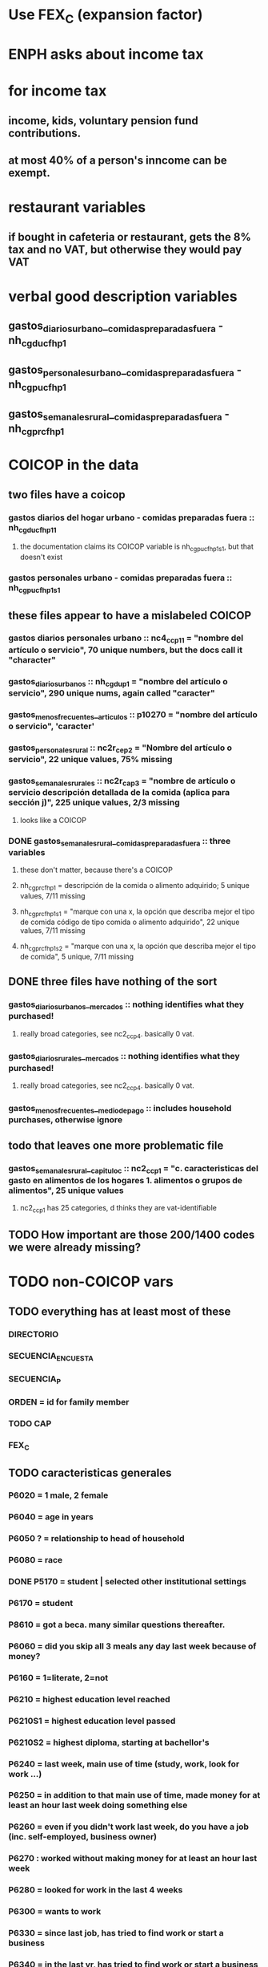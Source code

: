 * Use FEX_C (expansion factor)
* ENPH asks about income tax
* for income tax
** income, kids, voluntary pension fund contributions.
** at most 40% of a person's inncome can be exempt.
* restaurant variables
** if bought in cafeteria or restaurant, gets the 8% tax and no VAT, but otherwise they would pay VAT
* verbal good description variables
** gastos_diarios_urbano__comidas_preparadas_fuera - nh_cgducfh_p1
** gastos_personales_urbano__comidas_preparadas_fuera - nh_cgpucfh_p1
** gastos_semanales_rural__comidas_preparadas_fuera - nh_cgprcfh_p1
* COICOP in the data
** two files have a coicop
*** gastos diarios del hogar urbano - comidas preparadas fuera :: nh_cgducfh_p1_1
**** the documentation claims its COICOP variable is nh_cgpucfh_p1_s1, but that doesn't exist
*** gastos personales urbano - comidas preparadas fuera :: nh_cgpucfh_p1_s1
** these files appear to have a mislabeled COICOP
*** gastos diarios personales urbano :: nc4_cc_p1_1 = "nombre del artículo o servicio", 70 unique numbers, but the docs call it "character"
*** gastos_diarios_urbanos :: nh_cgdu_p1 = "nombre del artículo o servicio", 290 unique nums, again called "caracter"
*** gastos_menos_frecuentes__articulos :: p10270 = "nombre del artículo o servicio", 'caracter'
*** gastos_personales_rural :: nc2r_ce_p2 = "Nombre del artículo o servicio", 22 unique values, 75% missing
*** gastos_semanales_rurales :: nc2r_ca_p3 = "nombre de artículo o servicio descripción detallada de la comida (aplica para sección j)", 225 unique values, 2/3 missing
**** looks like a COICOP
*** DONE gastos_semanales_rural__comidas_preparadas_fuera :: three variables
**** these don't matter, because there's a COICOP
**** nh_cgprcfh_p1 = descripción de la comida o alimento adquirido; 5 unique values, 7/11 missing
**** nh_cgprcfh_p1s1 = "marque con una x, la opción que describa mejor el tipo de comida código de tipo comida o alimento adquirido", 22 unique values, 7/11 missing
**** nh_cgprcfh_p1s2 = "marque con una x, la opción que describa mejor el tipo de comida", 5 unique, 7/11 missing
** DONE three files have nothing of the sort
*** gastos_diarios_urbanos__mercados :: nothing identifies what they purchased!
**** really broad categories, see nc2_cc_p4. basically 0 vat.
*** gastos_diarios_rurales__mercados :: nothing identifies what they purchased!
**** really broad categories, see nc2_cc_p4. basically 0 vat.
*** gastos_menos_frecuentes__medio_de_pago :: includes household purchases, otherwise ignore
** todo that leaves one more problematic file
*** gastos_semanales_rural__capitulo_c :: nc2_cc_p1 = "c. caracteristicas del gasto en alimentos de los hogares 1. alimentos o grupos de alimentos", 25 unique values
**** nc2_cc_p1 has 25 categories, d thinks they are vat-identifiable
** TODO How important are those 200/1400 codes we were already missing?
* TODO non-COICOP vars
** TODO everything has at least most of these
*** DIRECTORIO
*** SECUENCIA_ENCUESTA
*** SECUENCIA_P
*** ORDEN = id for family member
*** TODO CAP
*** FEX_C
** TODO caracteristicas generales
*** P6020 = 1 male, 2 female
*** P6040 = age in years
*** P6050 ? = relationship to head of household
*** P6080 = race
*** DONE P5170 = student | selected other institutional settings
*** P6170 = student
*** P8610 = got a beca. many similar questions thereafter.
*** P6060 = did you skip all 3 meals any day last week because of money?
*** P6160 = 1=literate, 2=not
*** P6210 = highest education level reached
*** P6210S1 = highest education level passed
*** P6210S2 = highest diploma, starting at bachellor's
*** P6240 = last week, main use of time (study, work, look for work ...)
*** P6250 = in addition to that main use of time, made money for at least an hour last week doing something else
*** P6260 = even if you didn't work last week, do you have a job (inc. self-employed, business owner)
*** P6270 : worked without making money for at least an hour last week
*** P6280 = looked for work in the last 4 weeks
*** P6300 = wants to work
*** P6330 = since last job, has tried to find work or start a business
*** P6340 = in the last yr, has tried to find work or start a business
*** P6426 = time at most recent job
*** P6430 = kind of work (firm, government, unpaid family ...)
*** P6370S1, P6390S1 = economic sector
*** TODO P6500 = income from (formal employment?) last month
*** P6590 = gets paid in food too
*** P6590S1 = estimated value of "food income"
*** P6600 = gets paid in lodging, too
*** P6600S1 = estimated value of "lodging income"
*** P6620 = receives other non-wage income
*** P6620S1 = estimated value of other non-wage income
*** TODO P6750 ? some other kind of income
*** TODO P550 ? income to business, not individual
*** P6800 = usual weekly hours worked
*** P6850 = hours worked last week
*** ! P6880 = place of work (office, truck, door to door ...)
*** P6920 = contributing to a pension fund
*** TODO P6920S1 = pension contributions (no unit of time given!)
*** P9450 & following: caja de compensación familiar
*** P7040 & following = second job
*** TODO P7070 = earned at second job
**** does the other income variable not include second-job income?
*** TODO P7422 & following: "ingresos por concepto de trabajo"
*** TODO P7500S1 & fol; P7513S1 & fol: real estate rental income
*** P7500S5 & fol: vehicular rental income
*** TODO P7500S2 & fol, P7513S12 ? income from a pension or for being old or sick
*** P7500S3 & fol: alimony
*** P7510S1 & fol: remittance income
*** TODO P7510S3 & fol: help from private ?firms
*** TODO P7510S5 ? P7510S10 ? P7513S4 ? investment income
*** P7510S6 = layoff compensation
*** P7510S9 = income from sale of securities ("Rendimientos por venta de títulos")
*** I skipped the many questions about government benefits, even "transferencias por victimización"
*** TODO P7513S3 ? Venta de semovientes?
*** P7513S5 & fol: income from being paid back for a loan
*** TODO P7513S8 ? jury awards
*** P7513S9 = lottery winnings
*** P7513S10 = inheritance
*** P7513S11 = income from devolved tax payments
*** P7516 = spent savings in the last 12 months
** diarios urbano fuera
*** NH_CGDUCFH_P2 : quantity
*** TODO luis : NH_CGDUCFH_P3 : how they got it (compra, recibido como pago, regalo, traido de la finca ...)
*** NH_CGDUCFH_P4 : where gotten, even if not bought
**** TODO ? how to read the legend
**** TODO restaurant, bar, cafeteria: no VAT. otherwise ignore. street vendors?
*** NH_CGDUCFH_P5 : value, even if not bought
*** TODO NH_CGDUCFH_P6 : frequency
**** ? how to read legend. 2.1 appears in it, but 2 and not 2.1 appears in the data.
*** NH_CGDUCFH_P7 : personal or household
*** DONE NH_CGDUCFH_P8 ? "si lo adquirió a domicilio"
**** was it a delivery. ignore.
** diarios personales urbano
*** NC4_CC_P2 : quantity
*** NC4_CC_P3 : how they got it
**** legend differs from that in "diarios urbano fuera"
*** NC4_CC_P4 : where gotten, even if not bought
*** NC4_CC_P5 : value
*** NC4_CC_P6 : freq
** diarios urbanos
*** DONE P10250S1A1 ? "Número de orden de la persona qué se le entregó la mesada"
**** almost always missing. if not missing, drop observation -- it records a within-household transfer of money
*** NH_CGDU_P2 : quantity
*** TODO NH_CGDU_P3 & fol ? unit of measure
*** NH_CGDU_P5 : how they got it
*** NH_CGDU_P7B1379 : where gotten
*** TODO NH_CGDU_P8 ? value
**** interacts with quantity? unit of measure?
*** NH_CGDU_P10 : personal or household
** DONE diarios urbanos mercados - very broad and basically zero VAT
** articulos
*** TODO jeff : FORMA : no legend. Hopefully same values as the other "how gotten" variables.
*** VALOR
*** TODO jeff : P10270S2 : where bought (where gotten?)
*** P10270S3 : frequency
*** DONE P10270S4 = portion of value bought on credit. ignore.
** medio
*** p10305 = says whether a house is new or old
*** p10305s1 = value of the purchase
*** these purchases are in the last 12 months
** personales rurales fuera
*** NC2R_CA_P4_S1 : quantity
*** NC2R_CA_P5_S1 : how it was gotten
*** NC2R_CA_P6_S1 : where it was gotten
*** NC2R_CA_P7_S1 : value
*** NC2R_CA_P8_S1 : freq
** personales rurales 
*** DONE NC2R_CE_P1 = got it last week. conflicts with frequency, and less information.
*** NC2R_CE_P4S1 : quantity
*** NC2R_CE_P5S2 : how gotten
*** NC2R_CE_P6 : where gotten
*** NC2R_CE_P7 : value
*** TODO NC2R_CE_P8 : frequency
**** it would be nice to be sure that frequency and value are orthogonal -- that is, value is the value per purchase, not the total spent on that good last week
** DONE personales urbano fuera -- all bought at a cafeteria or supermarket; no VAT
*** TODO NH_CGPUCFH_P1_S2 : nothing, right?
*** NH_CGPUCFH_P2 : quantity
*** NH_CGPUCFH_P3 : how gotten
*** NH_CGPUCFH_P4 : where gotten
*** NH_CGPUCFH_P5 : value
*** NH_CGPUCFH_P6 : freq
*** TODO NH_CGPUCFH_P8 ? Lo adquirió a domicilio?
**** I may have skipped this for some other files
** semanales rural capitulo c
*** NC2_CC_P2 : freq
*** NC2_CC_P3_S1 : value
*** DONE NC2_CC_P3_S2 : bought in the last week. conflicts & less info relate to freq.
** semanales rural fuera
*** NH_CGPRCFH_P2 : quantity
*** NH_CGPRCFH_P3 : how gotten
*** NH_CGPRCFH_P4 : where gotten
*** NH_CGPRCFH_P5 : value
*** NH_CGPRCFH_P6 : freq
*** NH_CGPRCFH_P7 : household or personal
** semanales rurales
*** NC2R_CA_P4_S1 : quantity
*** TODO needed ? NC2R_CA_P4_S2 & fol : unit of measure
*** NC2R_CA_P5_S1 : Forma de adquisición
*** NC2R_CA_P6_S1 : where bought
*** NC2R_CA_P7_S1 : value
*** NC2R_CA_P8_S1 : freq
** capitulo c : rural but no urban
*** NC2_CC_P2 : freq
*** NC2_CC_P3_S1 : value
** DONE remaining files
*** DONE gastos_semanales_rurales__mercados -- very broad and basically 0 VAT
*** DONE viviendas_y_hogares -- just mortgages, which are (currently!) exempt
* Questions
** what does "Capitulo C" mean?
*** It's the name of a data set in the new ENPH, but not in the earlier one (unless the name changed).
*** has spending variables, e.g. "alimentos".
* DONE Viviendas y hogares
** P5100S1 through P5100S4: Cuanto pagan for mortgage -- exempt, even for a second home.
